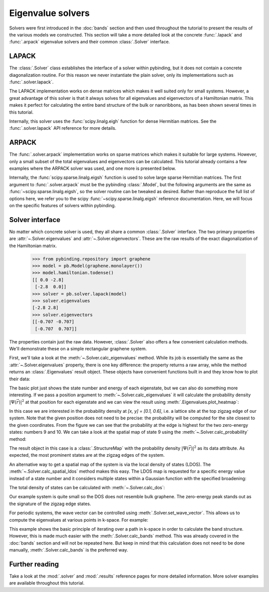 Eigenvalue solvers
==================

.. meta::
   :description: Computing the eigenvalues and eigenvectors of a tight-binding Hamiltonian matrix

Solvers were first introduced in the :doc:`bands` section and then used throughout the tutorial to
present the results of the various models we constructed. This section will take a more detailed
look at the concrete :func:`.lapack` and :func:`.arpack` eigenvalue solvers and their common
:class:`.Solver` interface.

.. only:: html

    :nbexport:`Download this page as a Jupyter notebook <self>`


LAPACK
------

The :class:`.Solver` class establishes the interface of a solver within pybinding, but it does not
contain a concrete diagonalization routine. For this reason we never instantiate the plain solver,
only its implementations such as :func:`.solver.lapack`.

The LAPACK implementation works on dense matrices which makes it well suited only for small
systems. However, a great advantage of this solver is that it always solves for all eigenvalues
and eigenvectors of a Hamiltonian matrix. This makes it perfect for calculating the entire band
structure of the bulk or nanoribbons, as has been shown several times in this tutorial.

Internally, this solver uses the :func:`scipy.linalg.eigh` function for dense Hermitian matrices.
See the :func:`.solver.lapack` API reference for more details.


ARPACK
------

The :func:`.solver.arpack` implementation works on sparse matrices which makes it suitable for
large systems. However, only a small subset of the total eigenvalues and eigenvectors can be
calculated. This tutorial already contains a few examples where the ARPACK solver was used, and
one more is presented below.

Internally, the :func:`scipy.sparse.linalg.eigsh` function is used to solve large sparse Hermitian
matrices. The first argument to :func:`.solver.arpack` must be the pybinding :class:`.Model`, but
the following arguments are the same as :func:`~scipy.sparse.linalg.eigsh`, so the solver routine
can be tweaked as desired. Rather than reproduce the full list of options here, we refer you to
the scipy :func:`~scipy.sparse.linalg.eigsh` reference documentation. Here, we will focus on the
specific features of solvers within pybinding.


Solver interface
----------------

No matter which concrete solver is used, they all share a common :class:`.Solver` interface.
The two primary properties are :attr:`~.Solver.eigenvalues` and :attr:`~.Solver.eigenvectors`.
These are the raw results of the exact diagonalization of the Hamiltonian matrix.

    >>> from pybinding.repository import graphene
    >>> model = pb.Model(graphene.monolayer())
    >>> model.hamiltonian.todense()
    [[ 0.0 -2.8]
     [-2.8  0.0]]
    >>> solver = pb.solver.lapack(model)
    >>> solver.eigenvalues
    [-2.8 2.8]
    >>> solver.eigenvectors
    [[-0.707 -0.707]
     [-0.707  0.707]]

The properties contain just the raw data. However, :class:`.Solver` also offers a few convenient
calculation methods. We'll demonstrate these on a simple rectangular graphene system.

.. plot::
    :context: close-figs

    from pybinding.repository import graphene

    model = pb.Model(
        graphene.monolayer(),
        pb.rectangle(x=3, y=1.2)
    )
    model.plot()

First, we'll take a look at the :meth:`~.Solver.calc_eigenvalues` method. While its job is
essentially the same as the :attr:`~.Solver.eigenvalues` property, there is one key difference:
the property returns a raw array, while the method returns an :class:`.Eigenvalues` result object.
These objects have convenient functions built in and they know how to plot their data:

.. plot::
    :context: close-figs
    :alt: Energy states of a graphene quantum dot

    solver = pb.solver.arpack(model, k=20)  # for the 20 lowest energy eigenvalues
    eigenvalues = solver.calc_eigenvalues()
    eigenvalues.plot()

The basic plot just shows the state number and energy of each eigenstate, but we can also do
something more interesting. If we pass a position argument to :meth:`~.Solver.calc_eigenvalues`
it will calculate the probability density :math:`|\Psi(\vec{r})|^2` at that position for each
eigenstate and we can view the result using :meth:`.Eigenvalues.plot_heatmap`:

.. plot::
    :context: close-figs
    :alt: Energy states of a graphene quantum dot with probability heatmap

    eigenvalues = solver.calc_eigenvalues(map_probability_at=[0.1, 0.6])  # position in [nm]
    eigenvalues.plot_heatmap(show_indices=True)
    pb.pltutils.colorbar()

In this case we are interested in the probability density at `[x, y] = [0.1, 0.6]`, i.e. a lattice
site at the top zigzag edge of our system. Note that the given position does not need to be
precise: the probability will be computed for the site closest to the given coordinates. From the
figure we can see that the probability at the edge is highest for the two zero-energy states:
numbers 9 and 10. We can take a look at the spatial map of state 9 using the
:meth:`~.Solver.calc_probability` method:

.. plot::
    :context: close-figs
    :alt: Spatial map of the probability density of a graphene quantum dot

    probability_map = solver.calc_probability(9)
    probability_map.plot()

The result object in this case is a :class:`.StructureMap` with the probability density
:math:`|\Psi(\vec{r})|^2` as its data attribute. As expected, the most prominent states are at
the zigzag edges of the system.

An alternative way to get a spatial map of the system is via the local density of states (LDOS).
The :meth:`~.Solver.calc_spatial_ldos` method makes this easy. The LDOS map is requested for a
specific energy value instead of a state number and it considers multiple states within a Gaussian
function with the specified broadening:

.. plot::
    :context: close-figs
    :alt: Spatial LDOS of a graphene quantum dot

    ldos_map = solver.calc_spatial_ldos(energy=0, broadening=0.05)  # [eV]
    ldos_map.plot()

The total density of states can be calculated with :meth:`~.Solver.calc_dos`:

.. plot::
    :context: close-figs
    :alt: Total density of states (DOS) of a graphene quantum dot

    dos = solver.calc_dos(energies=np.linspace(-1, 1, 200), broadening=0.05)  # [eV]
    dos.plot()

Our example system is quite small so the DOS does not resemble bulk graphene. The zero-energy peak
stands out as the signature of the zigzag edge states.

.. _manual_band_calculation:

For periodic systems, the wave vector can be controlled using :meth:`.Solver.set_wave_vector`.
This allows us to compute the eigenvalues at various points in k-space. For example:

.. plot::
    :context: close-figs
    :alt: Graphene band structure

    from math import pi

    model = pb.Model(
        graphene.monolayer(),
        pb.translational_symmetry()
    )
    solver = pb.solver.lapack(model)

    kx_lim = pi / graphene.a
    kx_path = np.linspace(-kx_lim, kx_lim, 100)
    ky_outer = 0
    ky_inner = 2*pi / (3*graphene.a_cc)

    outer_bands = []
    for kx in kx_path:
        solver.set_wave_vector([kx, ky_outer])
        outer_bands.append(solver.eigenvalues)

    inner_bands = []
    for kx in kx_path:
        solver.set_wave_vector([kx, ky_inner])
        inner_bands.append(solver.eigenvalues)

    for bands in [outer_bands, inner_bands]:
        result = pb.results.Bands(kx_path, bands)
        result.plot()

This example shows the basic principle of iterating over a path in k-space in order to calculate
the band structure. However, this is made much easier with the :meth:`.Solver.calc_bands` method.
This was already covered in the :doc:`bands` section and will not be repeated here. But keep in
mind that this calculation does not need to be done manually, :meth:`.Solver.calc_bands` is the
preferred way.


Further reading
---------------

Take a look at the :mod:`.solver` and :mod:`.results` reference pages for more detailed
information. More solver examples are available throughout this tutorial.
